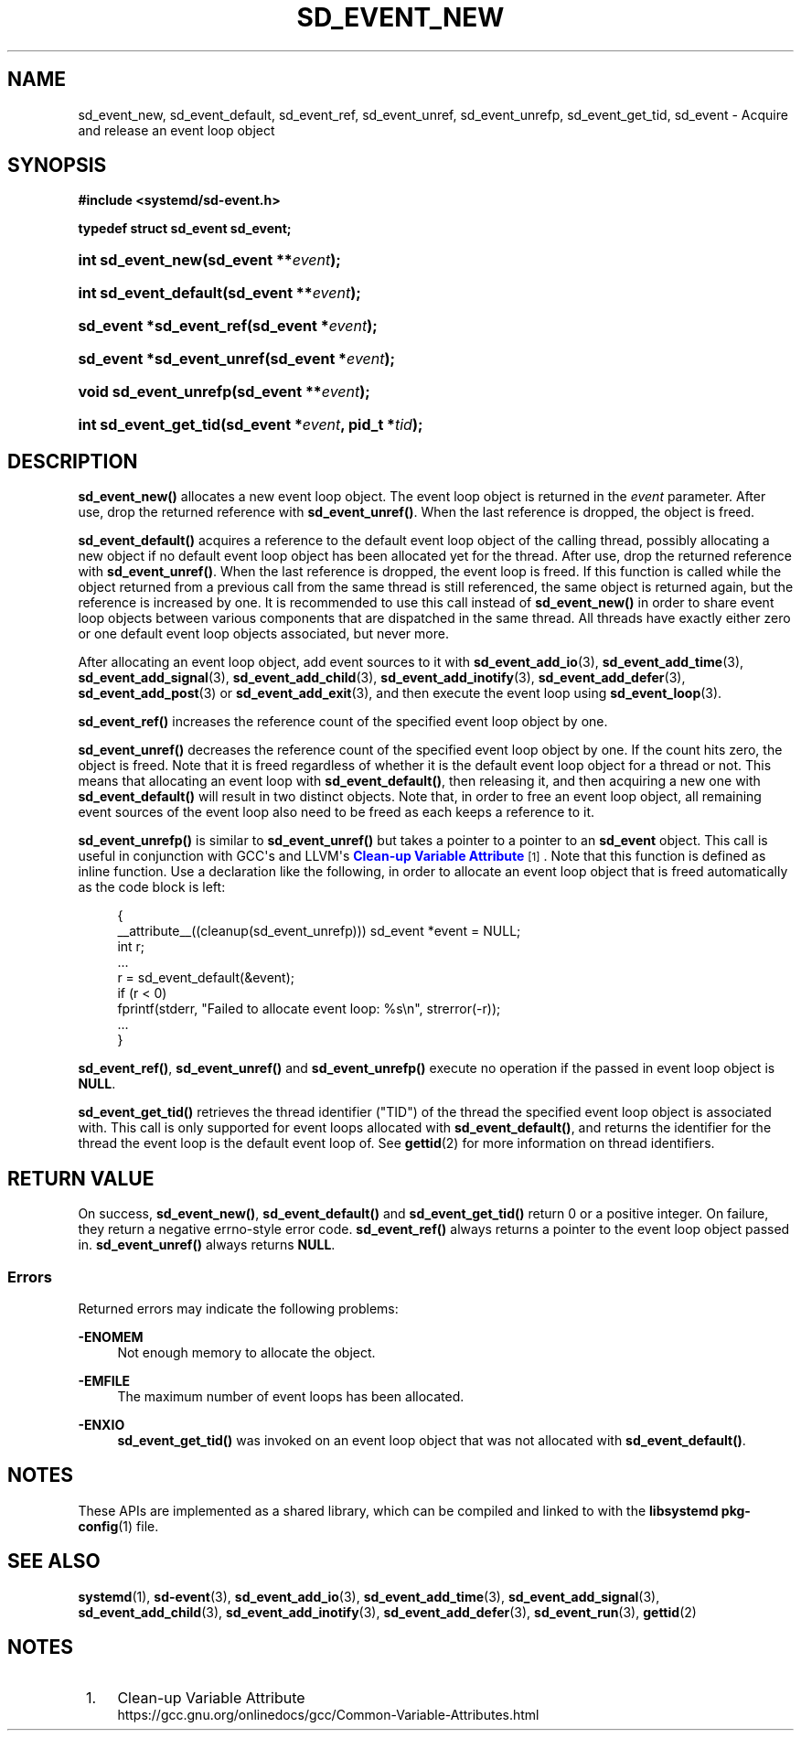 '\" t
.TH "SD_EVENT_NEW" "3" "" "systemd 250" "sd_event_new"
.\" -----------------------------------------------------------------
.\" * Define some portability stuff
.\" -----------------------------------------------------------------
.\" ~~~~~~~~~~~~~~~~~~~~~~~~~~~~~~~~~~~~~~~~~~~~~~~~~~~~~~~~~~~~~~~~~
.\" http://bugs.debian.org/507673
.\" http://lists.gnu.org/archive/html/groff/2009-02/msg00013.html
.\" ~~~~~~~~~~~~~~~~~~~~~~~~~~~~~~~~~~~~~~~~~~~~~~~~~~~~~~~~~~~~~~~~~
.ie \n(.g .ds Aq \(aq
.el       .ds Aq '
.\" -----------------------------------------------------------------
.\" * set default formatting
.\" -----------------------------------------------------------------
.\" disable hyphenation
.nh
.\" disable justification (adjust text to left margin only)
.ad l
.\" -----------------------------------------------------------------
.\" * MAIN CONTENT STARTS HERE *
.\" -----------------------------------------------------------------
.SH "NAME"
sd_event_new, sd_event_default, sd_event_ref, sd_event_unref, sd_event_unrefp, sd_event_get_tid, sd_event \- Acquire and release an event loop object
.SH "SYNOPSIS"
.sp
.ft B
.nf
#include <systemd/sd\-event\&.h>
.fi
.ft
.sp
.ft B
.nf
typedef struct sd_event sd_event;
.fi
.ft
.HP \w'int\ sd_event_new('u
.BI "int sd_event_new(sd_event\ **" "event" ");"
.HP \w'int\ sd_event_default('u
.BI "int sd_event_default(sd_event\ **" "event" ");"
.HP \w'sd_event\ *sd_event_ref('u
.BI "sd_event *sd_event_ref(sd_event\ *" "event" ");"
.HP \w'sd_event\ *sd_event_unref('u
.BI "sd_event *sd_event_unref(sd_event\ *" "event" ");"
.HP \w'void\ sd_event_unrefp('u
.BI "void sd_event_unrefp(sd_event\ **" "event" ");"
.HP \w'int\ sd_event_get_tid('u
.BI "int sd_event_get_tid(sd_event\ *" "event" ", pid_t\ *" "tid" ");"
.SH "DESCRIPTION"
.PP
\fBsd_event_new()\fR
allocates a new event loop object\&. The event loop object is returned in the
\fIevent\fR
parameter\&. After use, drop the returned reference with
\fBsd_event_unref()\fR\&. When the last reference is dropped, the object is freed\&.
.PP
\fBsd_event_default()\fR
acquires a reference to the default event loop object of the calling thread, possibly allocating a new object if no default event loop object has been allocated yet for the thread\&. After use, drop the returned reference with
\fBsd_event_unref()\fR\&. When the last reference is dropped, the event loop is freed\&. If this function is called while the object returned from a previous call from the same thread is still referenced, the same object is returned again, but the reference is increased by one\&. It is recommended to use this call instead of
\fBsd_event_new()\fR
in order to share event loop objects between various components that are dispatched in the same thread\&. All threads have exactly either zero or one default event loop objects associated, but never more\&.
.PP
After allocating an event loop object, add event sources to it with
\fBsd_event_add_io\fR(3),
\fBsd_event_add_time\fR(3),
\fBsd_event_add_signal\fR(3),
\fBsd_event_add_child\fR(3),
\fBsd_event_add_inotify\fR(3),
\fBsd_event_add_defer\fR(3),
\fBsd_event_add_post\fR(3)
or
\fBsd_event_add_exit\fR(3), and then execute the event loop using
\fBsd_event_loop\fR(3)\&.
.PP
\fBsd_event_ref()\fR
increases the reference count of the specified event loop object by one\&.
.PP
\fBsd_event_unref()\fR
decreases the reference count of the specified event loop object by one\&. If the count hits zero, the object is freed\&. Note that it is freed regardless of whether it is the default event loop object for a thread or not\&. This means that allocating an event loop with
\fBsd_event_default()\fR, then releasing it, and then acquiring a new one with
\fBsd_event_default()\fR
will result in two distinct objects\&. Note that, in order to free an event loop object, all remaining event sources of the event loop also need to be freed as each keeps a reference to it\&.
.PP
\fBsd_event_unrefp()\fR
is similar to
\fBsd_event_unref()\fR
but takes a pointer to a pointer to an
\fBsd_event\fR
object\&. This call is useful in conjunction with GCC\*(Aqs and LLVM\*(Aqs
\m[blue]\fBClean\-up Variable Attribute\fR\m[]\&\s-2\u[1]\d\s+2\&. Note that this function is defined as inline function\&. Use a declaration like the following, in order to allocate an event loop object that is freed automatically as the code block is left:
.sp
.if n \{\
.RS 4
.\}
.nf
{
        __attribute__((cleanup(sd_event_unrefp))) sd_event *event = NULL;
        int r;
        \&...
        r = sd_event_default(&event);
        if (r < 0)
                fprintf(stderr, "Failed to allocate event loop: %s\en", strerror(\-r));
        \&...
}
.fi
.if n \{\
.RE
.\}
.PP
\fBsd_event_ref()\fR,
\fBsd_event_unref()\fR
and
\fBsd_event_unrefp()\fR
execute no operation if the passed in event loop object is
\fBNULL\fR\&.
.PP
\fBsd_event_get_tid()\fR
retrieves the thread identifier ("TID") of the thread the specified event loop object is associated with\&. This call is only supported for event loops allocated with
\fBsd_event_default()\fR, and returns the identifier for the thread the event loop is the default event loop of\&. See
\fBgettid\fR(2)
for more information on thread identifiers\&.
.SH "RETURN VALUE"
.PP
On success,
\fBsd_event_new()\fR,
\fBsd_event_default()\fR
and
\fBsd_event_get_tid()\fR
return 0 or a positive integer\&. On failure, they return a negative errno\-style error code\&.
\fBsd_event_ref()\fR
always returns a pointer to the event loop object passed in\&.
\fBsd_event_unref()\fR
always returns
\fBNULL\fR\&.
.SS "Errors"
.PP
Returned errors may indicate the following problems:
.PP
\fB\-ENOMEM\fR
.RS 4
Not enough memory to allocate the object\&.
.RE
.PP
\fB\-EMFILE\fR
.RS 4
The maximum number of event loops has been allocated\&.
.RE
.PP
\fB\-ENXIO\fR
.RS 4
\fBsd_event_get_tid()\fR
was invoked on an event loop object that was not allocated with
\fBsd_event_default()\fR\&.
.RE
.SH "NOTES"
.PP
These APIs are implemented as a shared library, which can be compiled and linked to with the
\fBlibsystemd\fR\ \&\fBpkg-config\fR(1)
file\&.
.SH "SEE ALSO"
.PP
\fBsystemd\fR(1),
\fBsd-event\fR(3),
\fBsd_event_add_io\fR(3),
\fBsd_event_add_time\fR(3),
\fBsd_event_add_signal\fR(3),
\fBsd_event_add_child\fR(3),
\fBsd_event_add_inotify\fR(3),
\fBsd_event_add_defer\fR(3),
\fBsd_event_run\fR(3),
\fBgettid\fR(2)
.SH "NOTES"
.IP " 1." 4
Clean-up Variable Attribute
.RS 4
\%https://gcc.gnu.org/onlinedocs/gcc/Common-Variable-Attributes.html
.RE
